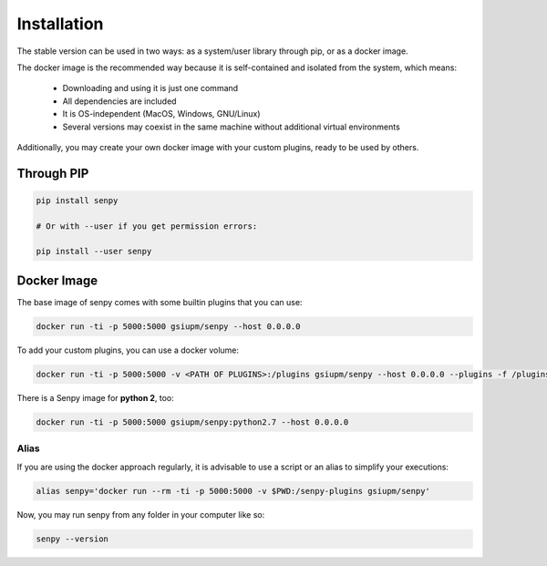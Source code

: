 Installation
------------
The stable version can be used in two ways: as a system/user library through pip, or as a docker image.

The docker image is the recommended way because it is self-contained and isolated from the system, which means:

  * Downloading and using it is just one command
  * All dependencies are included
  * It is OS-independent (MacOS, Windows, GNU/Linux)
  * Several versions may coexist in the same machine without additional virtual environments

Additionally, you may create your own docker image with your custom plugins, ready to be used by others.


Through PIP
***********

.. code:: bash

   pip install senpy

   # Or with --user if you get permission errors:

   pip install --user senpy
   
..
   Alternatively, you can use the development version:

   .. code:: bash

      git clone git@github.com:gsi-upm/senpy
      cd senpy
      pip install --user .

Docker Image
************
The base image of senpy comes with some builtin plugins that you can use:   

.. code:: bash

   docker run -ti -p 5000:5000 gsiupm/senpy --host 0.0.0.0

To add your custom plugins, you can use a docker volume: 
    
.. code:: bash

   docker run -ti -p 5000:5000 -v <PATH OF PLUGINS>:/plugins gsiupm/senpy --host 0.0.0.0 --plugins -f /plugins
 


There is a Senpy image for **python 2**, too:
    
.. code:: bash

   docker run -ti -p 5000:5000 gsiupm/senpy:python2.7 --host 0.0.0.0


Alias
.....

If you are using the docker approach regularly, it is advisable to use a script or an alias to simplify your executions:

.. code:: bash

   alias senpy='docker run --rm -ti -p 5000:5000 -v $PWD:/senpy-plugins gsiupm/senpy'


Now, you may run senpy from any folder in your computer like so:

.. code:: bash

   senpy --version
